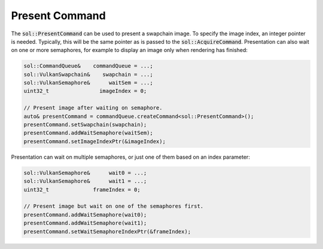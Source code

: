 Present Command
===============

The :code:`sol::PresentCommand` can be used to present a swapchain image. To specify the image index, an integer pointer
is needed. Typically, this will be the same pointer as is passed to the :code:`sol::AcquireCommand`. Presentation can 
also wait on one or more semaphores, for example to display an image only when rendering has finished:

.. code-block:: cpp

    sol::CommandQueue&    commandQueue = ...;
    sol::VulkanSwapchain&    swapchain = ...;
    sol::VulkanSemaphore&      waitSem = ...;
    uint32_t                imageIndex = 0;

    // Present image after waiting on semaphore.
    auto& presentCommand = commandQueue.createCommand<sol::PresentCommand>();
    presentCommand.setSwapchain(swapchain);
    presentCommand.addWaitSemaphore(waitSem);
    presentCommand.setImageIndexPtr(&imageIndex);

Presentation can wait on multiple semaphores, or just one of them based on an index parameter:

.. code-block:: cpp

    sol::VulkanSemaphore&      wait0 = ...;
    sol::VulkanSemaphore&      wait1 = ...;
    uint32_t              frameIndex = 0;

    // Present image but wait on one of the semaphores first.
    presentCommand.addWaitSemaphore(wait0);
    presentCommand.addWaitSemaphore(wait1);
    presentCommand.setWaitSemaphoreIndexPtr(&frameIndex);
